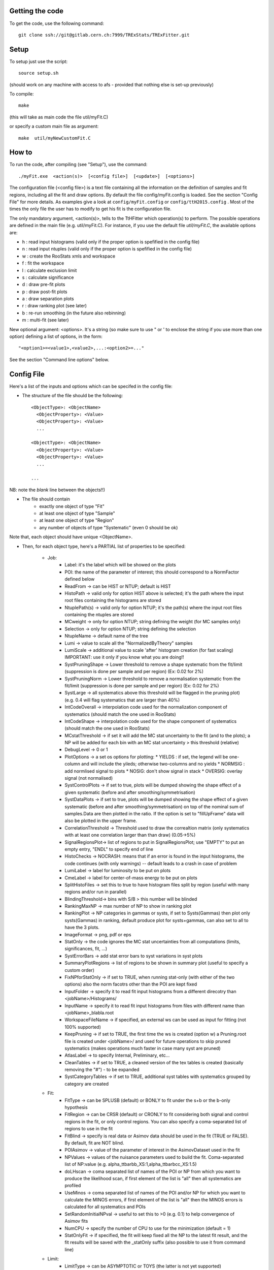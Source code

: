 Getting the code
---------
To get the code, use the following command::

  git clone ssh://git@gitlab.cern.ch:7999/TRExStats/TRExFitter.git

Setup
---------
To setup just use the script::

  source setup.sh

(should work on any machine with access to afs - provided that nothing else is set-up previously)

To compile::

  make

(this will take as main code the file util/myFit.C)

or specify a custom main file as argument::

  make  util/myNewCustomFit.C


How to
---------
To run the code, after compiling (see "Setup"), use the command::

    ./myFit.exe  <action(s)>  [<config file>]  [<update>]  [<options>]

The configuration file (<config file>) is a text file containing all the information on the definition of samples and fit regions, including all the fit and draw options.
By default the file  config/myFit.config  is loaded.
See the section "Config File" for more details.
As examples give a look at  ``config/myFit.config``  or  ``config/ttH2015.config`` .
Most of the times the only file the user has to modify to get his fit is the configuration file.

The only mandatory argument, <action(s)>, tells to the TtHFitter which operation(s) to perform.
The possible operations are defined in the main file (e.g. util/myFit.C).
For instance, if you use the default file `util/myFit.C`, the available options are:

* h : read input histograms (valid only if the proper option is spefified in the config file)
* n : read input ntuples (valid only if the proper option is spefified in the config file)
* w : create the RooStats xmls and workspace
* f : fit the workspace
* l : calculate exclusion limit
* s : calculate significance
* d : draw pre-fit plots
* p : draw post-fit plots
* a : draw separation plots
* r : draw ranking plot (see later)
* b : re-run smoothing (in the future also rebinning)
* m : multi-fit (see later)

New optional argument: <options>.
It's a string (so make sure to use " or ' to enclose the string if you use more than one option) defining a list of options, in the form::

    "<option1>=<value1>,<value2>,...:<option2>=..."

See the section "Command line options" below.


Config File
---------

Here's a list of the inputs and options which can be specifed in the config file:

- The structure of the file should be the following::

     <ObjectType>: <ObjectName>
       <ObjectProperty>: <Value>
       <ObjectProperty>: <Value>
       ...

     <ObjectType>: <ObjectName>
       <ObjectProperty>: <Value>
       <ObjectProperty>: <Value>
       ...

     ...

NB: note the *blank* line between the objects!!)

- The file should contain
   * exactly one object of type "Fit"
   * at least one object of type "Sample"
   * at least one object of type "Region"
   * any number of objects of type "Systematic" (even 0 should be ok)

Note that, each object should have unique <ObjectName>.

- Then, for each object type, here's a PARTIAL list of properties to be specified:

   * Job:
      * Label: it's the label which will be showed on the plots
      * POI: the name of the parameter of interest; this should correspond to a NormFactor defined below
      * ReadFrom         -> can be HIST or NTUP; default is HIST
      * HistoPath        -> valid only for option HIST above is selected; it's the path where the input root files containing the histograms are stored
      * NtuplePath(s)    -> valid only for option NTUP; it's the path(s) where the input root files containing the ntuples are stored
      * MCweight         -> only for option NTUP; string defining the weight (for MC samples only)
      * Selection        -> only for option NTUP; string defining the selection
      * NtupleName       -> default name of the tree
      * Lumi             -> value to scale all the "NormalizedByTheory" samples
      * LumiScale        -> additional value to scale 'after' histogram creation (for fast scaling) IMPORTANT: use it only if you know what you are doing!!
      * SystPruningShape -> Lower threshold to remove a shape systematic from the fit/limit (suppression is done per sample and per region) (Ex: 0.02 for 2%)
      * SystPruningNorm  -> Lower threshold to remove a normalisation systematic from the fit/limit (suppression is done per sample and per region) (Ex: 0.02 for 2%)
      * SystLarge        -> all systematics above this threshold will be flagged in the pruning plot) (e.g. 0.4 will flag systematics that are larger than 40%)
      * IntCodeOverall   -> interpolation code used for the normalization component of systematics (should match the one used in RooStats)
      * IntCodeShape     -> interpolation code used for the shape component of systematics (should match the one used in RooStats)
      * MCstatThreshold  -> if set it will add the MC stat uncertainty to the fit (and to the plots); a NP will be added for each bin with an MC stat uncertainty > this threshold (relative)
      * DebugLevel       -> 0 or 1
      * PlotOptions      -> a set os options for plotting:
        * YIELDS : if set, the legend will be one-column and will include the yileds; otherwise two-columns and no yields
        * NORMSIG : add normlised signal to plots
        * NOSIG: don't show signal in stack
        * OVERSIG: overlay signal (not normalised)
      * SystControlPlots -> if set to true, plots will be dumped showing the shape effect of a given systematic (before and after smoothing/symmetrisation)
      * SystDataPlots    -> if set to true, plots will be dumped showing the shape effect of a given systematic (before and after smoothing/symmetrisation) on top of the nominal sum of samples.Data are then plotted in the ratio. If the option is set to "fillUpFrame" data will also be plotted in the upper frame.
      * CorrelationThreshold -> Threshold used to draw the correaltion matrix (only systematics with at least one correlation larger than than draw) (0.05->5%)
      * SignalRegionsPlot-> list of regions to put in SignalRegionsPlot; use "EMPTY" to put an empty entry, "ENDL" to specify end of line
      * HistoChecks      -> NOCRASH: means that if an error is found in the input histograms, the code continues (with only warnings) -- default leads to a crash in case of problem
      * LumiLabel        -> label for luminosity to be put on plots
      * CmeLabel         -> label for center-of-mass energy to be put on plots
      * SplitHistoFiles  -> set this to true to have histogram files split by region (useful with many regions and/or run in parallel)
      * BlindingThreshold-> bins with S/B > this number will be blinded
      * RankingMaxNP     -> max number of NP to show in ranking plot
      * RankingPlot      -> NP categories in gammas or systs, if set to Systs(Gammas) then plot only systs(Gammas) in ranking, default produce plot for systs+gammas, can also set to all to have the 3 plots.
      * ImageFormat      -> png, pdf or eps
      * StatOnly         -> the code ignores the MC stat uncertainties from all computations (limits, significances, fit, ...)
      * SystErrorBars    -> add stat error bars to syst variations in syst plots
      * SummaryPlotRegions -> list of regions to be shown in summary plot (useful to specify a custom order)
      * FixNPforStatOnly -> if set to TRUE, when running stat-only (with either of the two options) also the norm facotrs other than the POI are kept fixed
      * InputFolder      -> specify it to read fit input histograms from a different direcotry than <jobName>/Histograms/
      * InputName        -> specify it to read fit input histograms from files with different name than <jobName>_blabla.root
      * WorkspaceFileName -> if specified, an external ws can be used as input for fitting (not 100% supported)
      * KeepPruning      -> if set to TRUE, the first time the ws is created (option w) a Pruning.root file is created under <jobName>/ and used for future operations to skip pruned systematics (makes operations much faster in case many syst are pruned)
      * AtlasLabel       -> to specify Internal, Preliminary, etc...
      * CleanTables      -> if set to TRUE, a cleaned version of the tex tables is created (basically removing the "#") - to be expanded
      * SystCategoryTables -> if set to TRUE, additional syst tables with systematics grouped by category are created

   * Fit:
      * FitType          -> can be SPLUSB (default) or BONLY to fit under the s+b or the b-only hypothesis
      * FitRegion        -> can be CRSR (default) or CRONLY to fit considering both signal and control regions in the fit, or only control regions. You can also specify a coma-separated list of regions to use in the fit
      * FitBlind         -> specify is real data or Asimov data should be used in the fit (TRUE or FALSE). By default, fit are NOT blind.
      * POIAsimov        -> value of the parameter of interest in the AsimovDataset used in the fit
      * NPValues         -> values of the nuisance parameters used to build the fit. Coma-separated list of NP:value (e.g. alpha_ttbarbb_XS:1,alpha_ttbarbcc_XS:1.5)
      * doLHscan         -> coma separated list of names of the POI or NP from which you want to produce the likelihood scan, if first element of the list is "all" then all systematics are profiled
      * UseMinos         -> coma separated list of names of the POI and/or NP for which you want to calculate the MINOS errors, if first element of the list is "all" then the MINOS errors is calculated for all systematics and POIs
      * SetRandomInitialNPval -> useful to set this to >0 (e.g. 0.1) to help convergence of Asimov fits
      * NumCPU           -> specify the number of CPU to use for the minimization (default = 1)
      * StatOnlyFit      -> if specified, the fit will keep fixed all the NP to the latest fit result, and the fit results will be saved with the _statOnly suffix (also possible to use it from command line)

   * Limit:
      * LimitType        -> can be ASYMPTOTIC or TOYS (the latter is not yet supported)
      * LimitBlind       -> can be TRUE or FALSE (TRUE means that ALL regions are blinded)
      * POIAsimov        -> value of the POI to inject in the Asimov dataset in LimitBlind is set to TRUE

   * Options:
      * additional options, accepting only float as arguments - useful for adding your functionalities & flags in a quick way, since they need minimal changes in the code)
      ...

   * Region:
      * VariableTitle    -> it's the label which will be displayed on the x-axis in the plots
      * Label            -> it's the label which will be showed on the plots and specifies which region is shown
      * TexLabel         -> label for tex files
      * ShortLabel       -> same as above, but a shorter version for plots with smaller available place
      * LumiLabel        -> label for luminosity to be put on plots
      * CmeLabel         -> label for center-of-mass energy to be put on plots
      * LogScale         -> set it to true to have log-scale when plotting this region
      * HistoFile        -> only for option HIST, the file name to be used
      * HistoName        -> only for option HIST, the histogram name to be used
      * HistoPathSuff(s) -> only for option HIST, the path suffix (or suffixes, comma-separated) where to find the histogram files for this region
      * Variable         -> only for option NTUP, the variable (or expression) inside the ntuple to plot can define a variable as X|Y to do the correlation plot between X and Y
      * Selection        -> only for option NTUP, the selection done on the ntuple for this region
      * NtupleName       -> only for option NTUP, the name of the tree for this region
      * NtuplePathSuff(s)-> only for option NTUP, the path sufix (or suffixes, comma-separated) where to find the ntuple files for this region
      * MCweight         -> only for option NTUP, the additional weight sed in this region (for MC samples only)
      * Rebin            -> if specified, the histograms will be rebinned merging N bins together, where N is the argument (int)
      * Binning          -> if specified, the histograms will be rebinned according to the new binning specifed, in the form like (0,10,20,50,100). If option AutoBin is set, use algorithms/functions ro define the binning. Example - Binning: "AutoBin","TransfoD",5.,6. (TransfoF also available, 5. and 6. are parameters of the transformation)
			  if used in background region and zSig!=0 (first parameter, =0 gives flat background) then need a coma separated list of backgrounds to use instead of signal to compute the binning.
      * BinWidth         -> if specified, two things are done: this number is used to decorate the y axis label and the bin content is scaled for bins with a bin width different from this number
      * Type             -> can be SIGNAL, CONTROL or VALIDATION; used depending on Fit->FitType; if VALIDATION is set, the region is never fitted; default is SIGNAL
      * DataType         -> ASIMOV or DATA. Is asimov is set, the limits and significances are computed without taking into acount the data in these region, but a projection of the fit performed in the regions with DATA

   * Sample:
      * Type             -> can be SIGNAL, BACKGROUND, DATA or GHOST; default is BACKGROUND; GHOST means: no syst, not drawn, not propagated to workspace
      * Title            -> title shown on the legends
      * TexTitle         -> title shown on tex tables
      * Group            -> if specified, sample will be grouped with other samples with same group and this label will be used in plots
      * HistoFile        -> valid only for option HIST; which root file to read (excluding the suffix ".root"); this will be combined with Fit->HistoPath to build the full path
      * HistoName        -> valid only for option HIST; name of histogram to read
      * NtuplePath       -> valid only for option HIST; it's the path where the input root files containing the histograms are stored
      * NtupleFile(s)    -> valid only for option NTUP; it's the file name(s) where the input ntuples are stored
      * NtupleName       -> valid only for option NTUP; name of tree to read
      * NtuplePath(s)    -> valid only for option NTUP; it's the path(s) where the input root files containing the ntuples are stored
      * FillColor        -> histogram fill color (not valid for data)
      * LineColor        -> histogram line color
      * NormFactor       -> NormalisationFactor (free parameter in the fit); in the format <name>,nominal,min,max
      * NormalizedByTheory-> set it to false for data-driven backgrounds (MCweight, Lumi and LumiScale from Job and Region will be ignored)
      * MCweight         -> only for option NTUP, the additional weight sed in this sample (for all types of samples!! Not only MC)
      * Selection        -> valid only for option NTUP; additional selection for this region
      * Regions          -> set this to have the sample only in some regions
      * Exclude          -> set this to exclude the sample in some regions
      * LumiScale(s)     -> set this to scale the sample by a number; if more numbers are set, use a different one for each file / name / path...
      * IgnoreSelection  -> if set, selection from Job and Region will be ignored
      * UseMCstat    -> if set to FALSE, makes the fitter ignore the stat uncertainty for this sample
      * MultiplyBy       -> if specified, each sample hist is multiplied bin-by-bin by another sample hist, in each of the regions
      * DivideBy         -> if specified, each sample hist is divided bin-by-bin by another sample hist, in each of the regions

   * NormFactor:
      * Samples          -> comma-separated list of samples on which to apply the norm factor
      * Regions          -> comma-separated list of regions where to apply the norm factor
      * Exclude          -> comma-separated list of samples/regions to exclude
      * Title            -> title of the norm factor
      * Nominal          -> nominal value
      * Min              -> min value
      * Max              -> max value
      * Constant         -> set to TRUE to have a fixed norm factor

   * Systematic:
      * Samples          -> comma-separated list of samples on which to apply the systematic
      * Regions          -> comma-separated list of regions where to apply the systematic
      * Exclude          -> comma-separated list of samples/regions to exclude
      * Type             -> can be HISTO or OVERALL
      * Title            -> title of the systematic (will be shown in plots)
      * Category         -> major category to which the systematic belongs (instrumental, theory, ttbar, ...): used to split pulls plot for same category
      * HistoPathUp      -> only for option HIST, for HISTO systematic: histogram file path for systematic up variation
      * HistoPathDown    -> only for option HIST, for HISTO systematic: histogram file path for systematic down variation
      * HistoPathSufUp   -> only for option HIST, for HISTO systematic: suffix of the histogram file names for systematic up variation
      * HistoPathSufDown -> only for option HIST, for HISTO systematic: suffix of the histogram file names for systematic down variation
      * HistoFileUp      -> only for option HIST, for HISTO systematic: histogram file name for systematic up variation
      * HistoFileDown    -> only for option HIST, for HISTO systematic: histogram file name for systematic down variation
      * HistoFileSufUp   -> only for option HIST, for HISTO systematic: suffix of the histogram file names for systematic up variation
      * HistoFileSufDown -> only for option HIST, for HISTO systematic: suffix of the histogram file names for systematic down variation
      * HistoNameUp      -> only for option HIST, for HISTO systematic: histogram name for systematic up variation
      * HistoNameDown    -> only for option HIST, for HISTO systematic: histogram name for systematic down variation
      * HistoNameSufUp   -> only for option HIST, for HISTO systematic: suffix of the histogram names for systematic up variation
      * HistoNameSufDown -> only for option HIST, for HISTO systematic: suffix of the histogram names for systematic down variation
      * NtuplePathsUp    -> only for option NTUP, for HISTO systematic: ntuple file path for systematic up variation
      * NtuplePathsDown  -> only for option NTUP, for HISTO systematic: ntuple file path for systematic down variation
      * NtuplePathSufUp  -> only for option NTUP, for HISTO systematic: suffix of the ntuple file paths for systematic up variation
      * NtuplePathSufDown-> only for option NTUP, for HISTO systematic: suffix of the ntuple file paths for systematic down variation
      * NtupleFilesUp    -> only for option NTUP, for HISTO systematic: ntuple file name for systematic up variation
      * NtupleFilesDown  -> only for option NTUP, for HISTO systematic: ntuple file name for systematic down variation
      * NtupleFileSufUp  -> only for option NTUP, for HISTO systematic: suffix of the ntuple file names for systematic up variation
      * NtupleFileSufDown-> only for option NTUP, for HISTO systematic: suffix of the ntuple file names for systematic down variation
      * NtupleNamesUp    -> only for option NTUP, for HISTO systematic: ntuple name for systematic up variation
      * NtupleNamesDown  -> only for option NTUP, for HISTO systematic: ntuple name for systematic down variation
      * NtupleNameSufUp  -> only for option NTUP, for HISTO systematic: suffix of the ntuple names for systematic up variation
      * NtupleNameSufDown-> only for option NTUP, for HISTO systematic: suffix of the ntuple names for systematic down variation
      * WeightUp         -> only for option NTUP, for HISTO systematic: weight for systematic up variation
      * WeightDown       -> only for option NTUP, for HISTO systematic: weight for systematic down variation
      * WeightSufUp      -> only for option NTUP, for HISTO systematic: additional weight for systematic up variation
      * WeightSufDown    -> only for option NTUP, for HISTO systematic: additional weight for systematic down variation
      * IgnoreWeight     -> only for option NTUP: if set, the corresponding weight (present in Job, Sample or Region) will be ignored for this systematic
      * Symmetrisation   -> can be ONESIDED or TWOSIDED (...); for no symmetrisation, skip the line
      * Smoothing        -> smoothing code to apply; use 40 for default smoothing; for no smoothing, skip the line
      * OverallUp        -> for OVERALL systematic: the relative "up" shift (0.1 means +10%)
      * OverallDown      -> for OVERALL systematic: the relative "down" shift (-0.1 means -10%)
      * ReferenceSample  -> if this is specified, the syst variation is evaluated w.r.t. this reference sample (often a GHOST sample) instead of the nominal, and then the relative difference is propagated to nominal; NOTE: also the overall relative difference is propagated


Command line options
---------

Currently the supported options are:

* Regions:     to limit the regions to use to the list specified
* Samples:     to limit the samples to use to the list specified
* Systematics: to limit the systematics to use to the list specified
* Signal:      in case more than one SIGNAL sample is specified in your config file, you can specify which one you want to run on (for plots, workspace creation and fits/limits/significance)
* Exclude:     to exclude certain Regions / Samples / Systematics
* Suffix:      used for: plots, workspace, fit resutls, etc
* Update:      if TRUE, the output .root file is updated, otherwise is overwrote
* StatOnlyFit: if TRUE, the same as Fit, StatOnlyFit

Note: the wild-card * is supported, but only as last character.
Example::

      ./myFit.exe  n  config/ttH2015.config 'Regions=HThad_ge6jge4b;Exclude=BTag_*'


Ranking Plot
---------

 - The ranking plot can be created in one go, with just the command line argument "r" (after having run the nominal fit fit "f").
 - Since this can take too much time (and memory), for complicated fits it's better to run it in several steps:
   by specifying the command-line option "Ranking=<name/index>"
   one can produce the txt input for the ranking only for a specific line of the ranking, i.e. for a single NP (speficied either through its name or index).
   Once all the needed txt files are created (e.g. in parallel throgh batch jobs) with the option "Ranking=plot" they are merged to create the final plot.
 - Examples:
     # this runs the ranking in one go
     ./myFit.exe  r  <config>
     #these commands will first create the inputs for the ranking one by one and then merge them in the plot
     ./myFit.exe  r  <config> Ranking=Lumi
     ./myFit.exe  r  <config> Ranking=JES1
     ./myFit.exe  r  <config> Ranking=ttXsec
     ./myFit.exe  r  <config> Ranking=plot


Multi-Fit
---------

The Multi-Fit functionality can be sued to compare fit results or even to combine fit inputs from different configuration files / Jobs.
 - To use it you need a dedicated config file, with a similar starucure as the usual ones. Example::

  ---
  file: config/myTopWS_multifit.config
  ---
    MultiFit: "myTopWS_multifit"
      Label: "My Lable"
      Combine: FALSE
      Compare: TRUE
      CmeLabel: "13 TeV"
      LumiLabel: "85 pb^{-1}"
      ComparePOI: TRUE
      ComparePulls: TRUE
      CompareLimits: TRUE
      POIRange: -10,30
      DataName: "obsData"
      CombineChByCh: TRUE

    Fit: "CR"
      ConfigFile: config/myTopWS_CR.config
      Label: "CR-only"

    Fit: "SR"
      ConfigFile: config/myTopWS_SR.config
      Label: "SR"
  ---

 - This config file can be run with the command line::

    ./myFit  m  config/myTopWS_multifit.config

  this will compare the fit resutls in terms of fitted NP, fitted POI and limits from the two config files specified. Notice that the fit and limits results have to be already available (they are not produced on the flight).

 - To make a real combination, one needs to use the usual command options "w", "f" and "l" together with the flag "Combine: TRUE" in the config above. Example::

    ./myFit  mwf  config/myTopWS_multifit.config

  this will create a combined ws starting from the individual ws for the different regions in the two config files, and fit it.


Output Directories Structure
---------
   * For each TtHFit objetc, a diretory is created, with the same name as the Fit Name
   * Inside this direcotry, at every step, some outputs are created, following the structure described above

   Plots/              -> contains the data/MC plots, pre- and post-fit, for all the Signal, Control and Validation regions, including the summary plots
   Tables/             -> contains the tables in txt and tex format
   RooStats/           -> contains the workspace(s) and the xmls
   Fits/               -> contains the output from fits
   Limits/             -> contains the outputs from the limit-setting code
   Significance/       -> contains the outputs from the significance code
   Systematics/        -> contains the plots for the syst variations
   Histograms/         -> contains the root file(s) with all the inputs
   LHoodPlots/         -> contains the likelihood scan with respect to the specified parameter


TtHFitter package authors
-----------------
Michele Pinamonti <michele.pinamonti@gmail.com>
Loic Valery <loic.valery@cern.ch>
